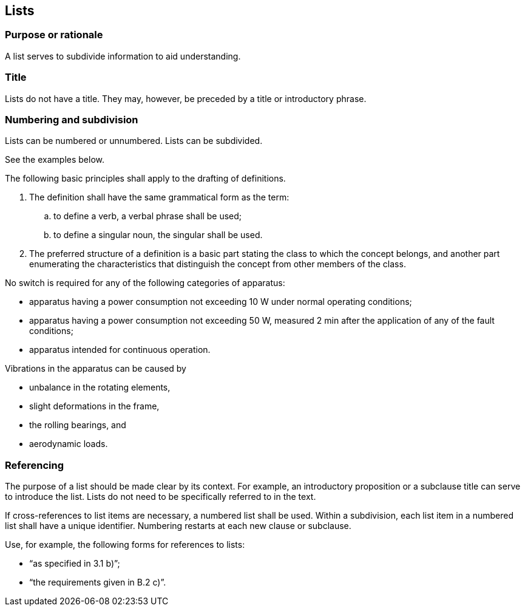 
[[cls_23]]
== Lists

[[scls_23-1]]
=== Purpose or rationale

A list serves to subdivide information to aid understanding.


[[scls_23-2]]
=== Title

Lists do not have a title. They may, however, be preceded by a title or introductory phrase.


[[scls_23-3]]
=== Numbering and subdivision

Lists can be numbered or unnumbered. Lists can be subdivided.

See the examples below.


====
The following basic principles shall apply to the drafting of definitions.

. The definition shall have the same grammatical form as the term:
.. to define a verb, a verbal phrase shall be used;
.. to define a singular noun, the singular shall be used.
. The preferred structure of a definition is a basic part stating the class to which the concept belongs, and another part enumerating the characteristics that distinguish the concept from other members of the class.
====

====
No switch is required for any of the following categories of apparatus:

* apparatus having a power consumption not exceeding 10 W under normal operating conditions;
* apparatus having a power consumption not exceeding 50 W, measured 2 min after the application of any of the fault conditions;
* apparatus intended for continuous operation.
====


====
Vibrations in the apparatus can be caused by

* unbalance in the rotating elements,
* slight deformations in the frame,
* the rolling bearings, and
* aerodynamic loads.
====


[[scls_23-4]]
=== Referencing

The purpose of a list should be made clear by its context. For example, an introductory proposition or a subclause title can serve to introduce the list. Lists do not need to be specifically referred to in the text.

If cross-references to list items are necessary, a numbered list shall be used. Within a subdivision, each list item in a numbered list shall have a unique identifier. Numbering restarts at each new clause or subclause.

Use, for example, the following forms for references to lists:

* "`as specified in 3.1 b)`";
* "`the requirements given in B.2 c)`".
